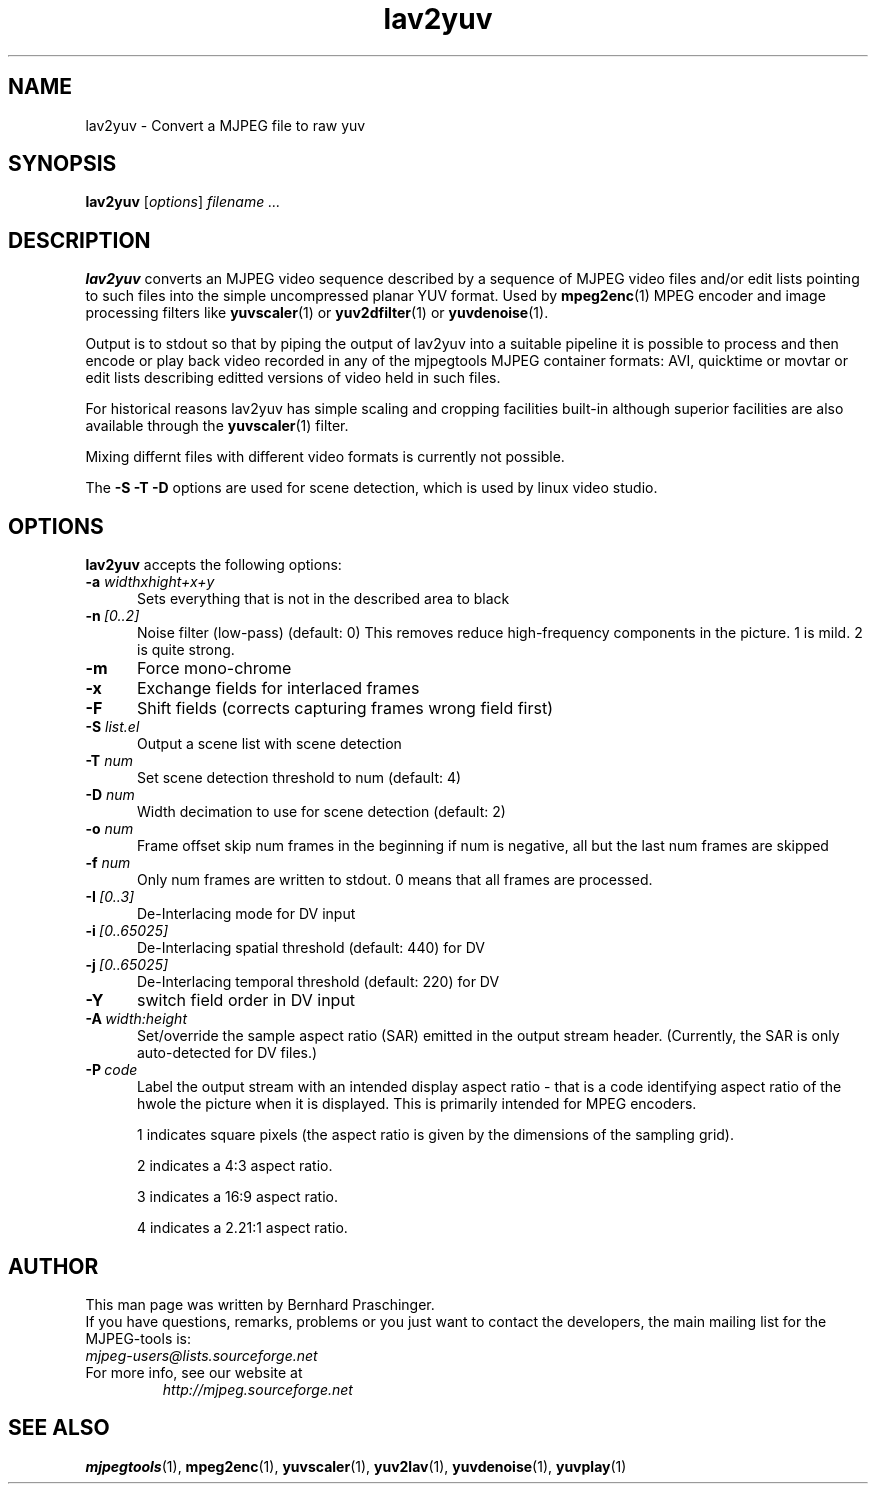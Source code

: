 .\" 
.TH "lav2yuv" "1" "2 June 2001" "MJPEG Linux Square" "MJPEG tools manual"
.SH "NAME"
lav2yuv \- Convert a MJPEG file to raw yuv

.SH "SYNOPSIS"
.B lav2yuv
.RI [ options ]
.I filename " ..."

.SH "DESCRIPTION"
\fBlav2yuv\fP converts an MJPEG video sequence described by a sequence
of MJPEG video files and/or edit lists pointing to such files into the
simple uncompressed planar YUV format. Used by \fBmpeg2enc\fP(1) 
MPEG encoder and image processing filters like
\fByuvscaler\fP(1) or \fByuv2dfilter\fP(1) or \fByuvdenoise\fP(1).

Output is to stdout so that by piping the output of lav2yuv into a
suitable pipeline it is possible to process and then encode or play
back video recorded in any of the mjpegtools MJPEG container formats:
AVI, quicktime or movtar or edit lists describing editted versions of
video held in such files.

For historical reasons lav2yuv has simple scaling and cropping facilities
built\-in although superior facilities are also available through the
\fByuvscaler\fP(1) filter.

Mixing differnt files with different video formats is currently not possible.

The \fB\-S \-T \-D\fP options are used for scene detection,
which is used by linux video studio.

.SH "OPTIONS"
\fBlav2yuv\fP accepts the following options:

.TP 5
.BI \-a " widthxhight+x+y"
Sets everything that is not in the described area to black
.TP 5
.BI \-n \ [0..2]
Noise filter (low\-pass) (default: 0) This removes reduce
high-frequency components in the picture.  1 is mild.  2 is quite
strong.

.TP 5
.BI \-m 
Force mono\-chrome
.TP 5
.BI \-x 
Exchange fields for interlaced frames
.TP 5
.BI \-F 
Shift fields (corrects capturing frames wrong field first)
.TP 5
.BI \-S " list.el"
Output a scene list with scene detection
.TP 5
.BI \-T " num"
Set scene detection threshold to num (default: 4)
.TP 5
.BI \-D " num"
Width decimation to use for scene detection (default: 2)
.TP 5
.BI \-o " num"
Frame offset skip num frames in the beginning if num is negative, 
all but the last num frames are skipped
.TP 5
.BI \-f " num"
Only num frames are written to stdout. 0 means that all frames are processed. 
.TP 5
.BI \-I \ [0..3]
De-Interlacing mode for DV input 
.TP 5
.BI \-i \ [0..65025]
De-Interlacing spatial threshold (default: 440) for DV
.TP 5
.BI \-j \ [0..65025]
De-Interlacing temporal threshold (default: 220) for DV
.TP 5
.BI \-Y
switch field order in DV input
.TP 5
.BI \-A \ width:height
Set/override the sample aspect ratio (SAR) emitted in the output stream
header.  (Currently, the SAR is only auto-detected for DV files.)
.TP 5
.BI \-P \ code
Label the output stream with an intended display aspect ratio - that
is a code identifying aspect ratio of the hwole the picture when it is
displayed.  This is primarily intended for MPEG encoders.
.IP
1 indicates
square pixels (the aspect ratio is given by the dimensions of the
sampling grid).
.IP
2 indicates a 4:3 aspect ratio.
.IP
3 indicates a 16:9 aspect ratio.
.IP
4 indicates a 2.21:1 aspect ratio.


.SH "AUTHOR"
This man page was written by Bernhard Praschinger.
.br 
If you have questions, remarks, problems or you just want to contact
the developers, the main mailing list for the MJPEG\-tools is:
  \fImjpeg\-users@lists.sourceforge.net\fP

.TP 
For more info, see our website at
.I http://mjpeg.sourceforge.net

.SH "SEE ALSO"
.BR mjpegtools (1),
.BR mpeg2enc (1),
.BR yuvscaler (1),
.BR yuv2lav (1),
.BR yuvdenoise (1),
.BR yuvplay (1)
